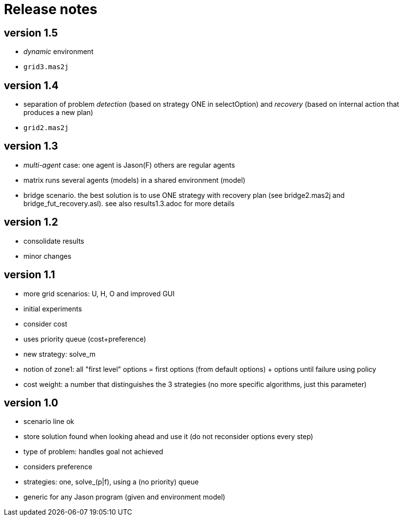 = Release notes

== version 1.5

- _dynamic_ environment

- `grid3.mas2j`

== version 1.4

- separation of problem _detection_ (based on strategy ONE in selectOption) and _recovery_ (based on internal action that produces a new plan)

- `grid2.mas2j`

== version 1.3

- _multi-agent_ case: one agent is Jason(F) others are regular agents
- matrix runs several agents (models) in a shared environment (model)
- bridge scenario. the best solution is to use ONE strategy with recovery plan (see bridge2.mas2j and bridge_fut_recovery.asl). see also results1.3.adoc for more details

== version 1.2

- consolidate results
- minor changes

== version 1.1

- more grid scenarios: U, H, O and improved GUI
- initial experiments
- consider cost
- uses priority queue (cost+preference)
- new strategy: solve_m
- notion of zone1: all "first level" options = first options (from default options) + options until failure using policy
- cost weight: a number that distinguishes the 3 strategies (no more specific algorithms, just this parameter)

== version 1.0

- scenario line ok

- store solution found when looking ahead and use it (do not reconsider options every step)

- type of problem: handles goal not achieved
- considers preference

- strategies: one, solve_(p|f), using a (no priority) queue

- generic for any Jason program (given and environment model)
